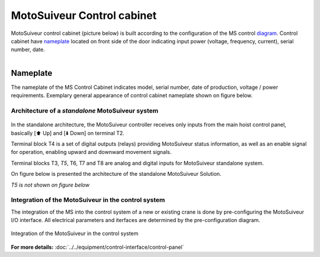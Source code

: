 ===========================
MotoSuiveur Control cabinet
===========================
..
 .. note::
	Describes what standard MotoSuiveur electrical panel is like. I/O, components, connectors, options…
..
 .. note::
	Source: :download:`User Manual-7.4.doc`
..
 About the MotoSuiveur control system
 =====================================
..
 The MotoSuiveur control system comes with different architectures to meet the installation requirements.
..
 The MotoSuiveur has been designed to be integrated almost stand-alone on hoisting system and basically requires 
 only the servo-motor controller to be connected to the main hoist panel. However, most of the time, 
 the MotoSuiveur is integrated in the control system with its own control system.
..
 All configurations integrate the very same servo-motor controller software.

MotoSuiveur control cabinet (picture below) is built according to the configuration of the MS control diagram_. 
Control cabinet have nameplate_ located on front side of the door indicating input power (voltage, frequency, current), serial number, date.


.. figure:: ../../_img/Control-Cabinet/Control-cabinet-overview.png
   :figwidth: 800 px
   :align: right  
    

.. csv-table:: MotoSuiveur control cabinet overview
   :file: ../../_tables/control-cabinet-overview.csv
   :delim: ;
   :header-rows: 1
   :class: tight-table
   :align: left
   :widths: auto

..
 Description
 =============
..
 Servo-motor controller
 ------------------------
..
 Each MotoSuiveur is fitted with a servo-motor that adapts the rotation of the worm screw to the orders given to the hoist motor. 
 The servo-motor is controlled by a controller that embeds a software especially developed by the MotoSuiveur manufacturer.
..
 The servo-motor controller is connected directly to the servo-motor through a dedicated cable 
 that controls the servo-motor and sends position data back to the controller.


.. ---------------------------------------------------------------------------------------------------------------------------------

.. _nameplate:
Nameplate
----------

The nameplate of the MS Control Cabinet indicates model, serial number, date of production, voltage / power requirements.
Exemplary general appearance of control cabinet nameplate shown on figure below.

.. figure:: ../../_img/Control-Cabinet/control-cabinet-nameplate.png
	:figwidth: 800 px
	:align: center

.. ---------------------------------------------------------------------------------------------------------------------------------

Architecture of a *standalone* MotoSuiveur system
======================================================

.. figure:: ../../_img/controlSignals.png
	:figwidth: 600 px
	:align: center


In the standalone architecture, the MotoSuiveur controller receives only inputs from the main hoist control panel, 
basically [⬆️ Up] and [⬇️ Down] on terminal T2. 

Terminal block T4 is a set of digital outputs (relays) providing MotoSuiveur status information, as well as an enable signal for operation, 
enabling upward and downward movement signals.

Terminal blocks T3, *T5*, T6, T7 and T8 are analog and digital inputs for MotoSuiveur standalone system.

On figure below is presented the architecture of the standalone MotoSuiveur Solution.

*T5 is not shown on figure below*

.. figure:: ../../_img/generalViewConnectionsMS-MSCC.png
	:figwidth: 600 px
	:align: center

.. Worm screw positions coming from digital sensors are sent to the Main hoist control panel.

.. ---------------------------------------------------------------------------------------------------------------------------------

Integration of the MotoSuiveur in the control system
=======================================================

The integration of the MS into the control system of a new or existing crane is done by pre-configuring the MotoSuiveur I/O interface. 
All electrical parameters and iterfaces are determined by the pre-configuration diagram.

.. _diagram:
.. figure:: ../../_img/Control-Cabinet/control-cabinet-configuration.png
	:figwidth: 800 px
	:align: center

	Integration of the MotoSuiveur in the control system

.. ---------------------------------------------------------------------------------------------------------------------------------

**For more details:** :doc:`../../equipment/control-interface/control-panel`